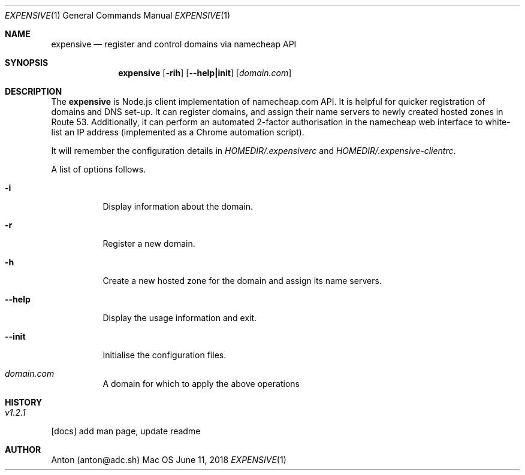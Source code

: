 .Dd June 11, 2018
.Dt EXPENSIVE 1
.Os Mac OS
.Sh NAME
.Nm expensive
.Nd register and control domains via namecheap API
.Sh SYNOPSIS
.Nm
.Op Fl rih
.Op Fl -help|init
[\fIdomain.com\fP]
.Sh DESCRIPTION
The
.Nm
is Node.js client implementation of namecheap.com API.
It is helpful for quicker registration of domains and DNS set-up.
It can register domains, and assign their name servers to newly created hosted zones in Route 53.
Additionally, it can perform an automated 2-factor authorisation in the namecheap web interface to white-list an IP address (implemented as a Chrome automation script).

It will remember the configuration details in \fIHOMEDIR/.expensiverc\fP and \fIHOMEDIR/.expensive-clientrc\fP.

A list of options follows.
.Bl -tag -width Ds
.It Fl i
Display information about the domain.
.It Fl r
Register a new domain.
.It Fl h
Create a new hosted zone for the domain and assign its name servers.
.It Fl -help
Display the usage information and exit.
.It Fl -init
Initialise the configuration files.
.It Ar domain.com
A domain for which to apply the above operations
.El
.Sh HISTORY
.Bl -tag -width Ds
.It Ar v1.2.1
.El
.Bl -item -compact
.It
[docs] add man page, update readme
.El
.Sh AUTHOR
Anton (anton@adc.sh)
